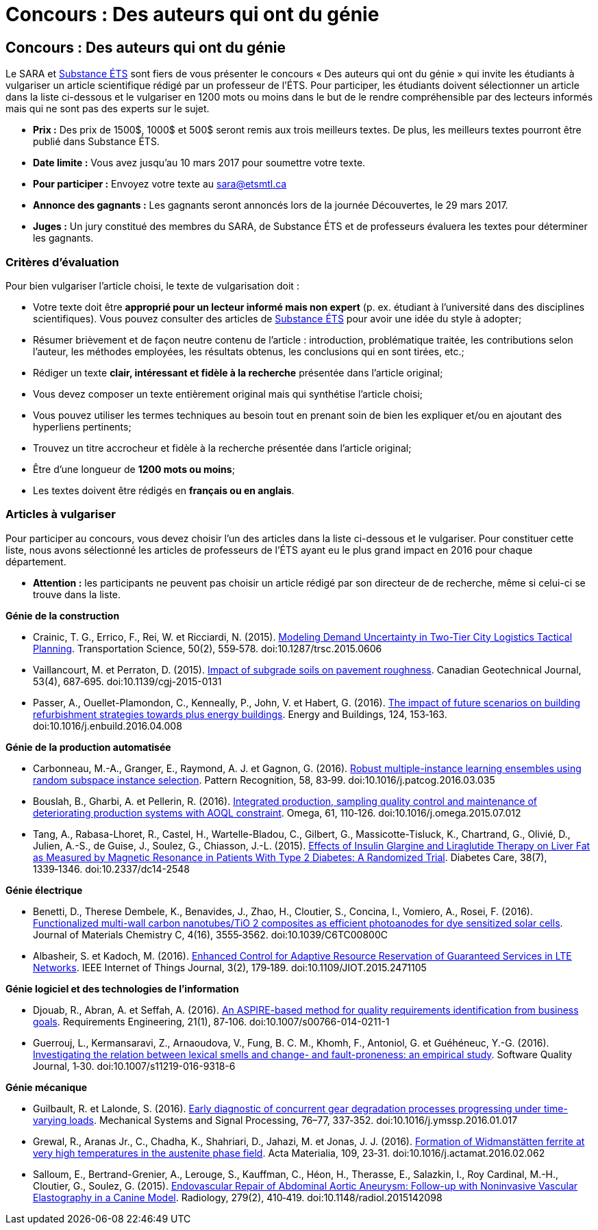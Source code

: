= Concours : Des auteurs qui ont du génie
:awestruct-layout: default
:imagesdir: images

:homepage: http://sara.etsmtl.ca

== Concours : Des auteurs qui ont du génie

Le SARA et link:http://substance.etsmtl.ca/[Substance ÉTS] sont fiers de vous présenter le concours « Des auteurs qui ont du génie » qui invite les étudiants à vulgariser un article scientifique rédigé par un professeur de l’ÉTS. Pour participer, les étudiants doivent sélectionner un article dans la liste ci-dessous et le vulgariser en 1200 mots ou moins dans le but de le rendre compréhensible par des lecteurs informés mais qui ne sont pas des experts sur le sujet.

* *Prix :* Des prix de 1500$, 1000$ et 500$ seront remis aux trois meilleurs textes. De plus, les meilleurs textes pourront être publié dans Substance ÉTS.
* *Date limite :* Vous avez jusqu’au 10 mars 2017 pour soumettre votre texte.
* *Pour participer :* Envoyez votre texte au link:mailto:sara@etsmtl.ca[sara@etsmtl.ca]
* *Annonce des gagnants :* Les gagnants seront annoncés lors de la journée Découvertes, le 29 mars 2017.
* *Juges :* Un jury constitué des membres du SARA, de Substance ÉTS et de professeurs évaluera les textes pour déterminer les gagnants.

=== Critères d'évaluation

Pour bien vulgariser l'article choisi, le texte de vulgarisation doit : 

* Votre texte doit être *approprié pour un lecteur informé mais non expert* (p. ex. étudiant à l’université dans des disciplines scientifiques). Vous pouvez consulter des articles de http://substance.etsmtl.ca/[Substance ÉTS] pour avoir une idée du style à adopter;
* Résumer brièvement et de façon neutre contenu de l'article : introduction, problématique traitée, les contributions selon l'auteur, les méthodes employées, les résultats obtenus, les conclusions qui en sont tirées, etc.;
* Rédiger un texte *clair, intéressant et fidèle à la recherche* présentée dans l'article original;
* Vous devez composer un texte entièrement original mais qui synthétise l'article choisi;
* Vous pouvez utiliser les termes techniques au besoin tout en prenant soin de bien les expliquer et/ou en ajoutant des hyperliens pertinents;
* Trouvez un titre accrocheur et fidèle à la recherche présentée dans l'article original;
* Être d'une longueur de *1200 mots ou moins*;
* Les textes doivent être rédigés en *français ou en anglais*.


=== Articles à vulgariser

Pour participer au concours, vous devez choisir l'un des articles dans la liste ci-dessous et le vulgariser. Pour constituer cette liste, nous avons sélectionné les articles de professeurs de l'ÉTS ayant eu le plus grand impact en 2016 pour chaque département.

* *Attention :* les participants ne peuvent pas choisir un article rédigé par son directeur de de recherche, même si celui-ci se trouve dans la liste.

*Génie de la construction*

* Crainic, T. G., Errico, F., Rei, W. et Ricciardi, N. (2015). link:http://doi.org/10.1287/trsc.2015.0606[Modeling Demand Uncertainty in Two-Tier City Logistics Tactical Planning]. Transportation Science, 50(2), 559‑578. doi:10.1287/trsc.2015.0606
* Vaillancourt, M. et Perraton, D. (2015). link:http://doi.org/10.1139/cgj-2015-0131[Impact of subgrade soils on pavement roughness]. Canadian Geotechnical Journal, 53(4), 687‑695. doi:10.1139/cgj-2015-0131
* Passer, A., Ouellet-Plamondon, C., Kenneally, P., John, V. et Habert, G. (2016). link:http://doi.org/10.1016/j.enbuild.2016.04.008[The impact of future scenarios on building refurbishment strategies towards plus energy buildings]. Energy and Buildings, 124, 153‑163. doi:10.1016/j.enbuild.2016.04.008


*Génie de la production automatisée*

* Carbonneau, M.-A., Granger, E., Raymond, A. J. et Gagnon, G. (2016). link:http://doi.org/10.1016/j.patcog.2016.03.035[Robust multiple-instance learning ensembles using random subspace instance selection]. Pattern Recognition, 58, 83‑99. doi:10.1016/j.patcog.2016.03.035
* Bouslah, B., Gharbi, A. et Pellerin, R. (2016). link:http://doi.org/10.1016/j.omega.2015.07.012[Integrated production, sampling quality control and maintenance of deteriorating production systems with AOQL constraint]. Omega, 61, 110‑126. doi:10.1016/j.omega.2015.07.012
* Tang, A., Rabasa-Lhoret, R., Castel, H., Wartelle-Bladou, C., Gilbert, G., Massicotte-Tisluck, K., Chartrand, G., Olivié, D., Julien, A.-S., de Guise, J., Soulez, G., Chiasson, J.-L. (2015). link:http://doi.org/10.2337/dc14-2548[Effects of Insulin Glargine and Liraglutide Therapy on Liver Fat as Measured by Magnetic Resonance in Patients With Type 2 Diabetes: A Randomized Trial]. Diabetes Care, 38(7), 1339‑1346. doi:10.2337/dc14-2548


*Génie électrique*

* Benetti, D., Therese Dembele, K., Benavides, J., Zhao, H., Cloutier, S., Concina, I., Vomiero, A., Rosei, F. (2016). link:http://doi.org/10.1039/C6TC00800C[Functionalized multi-wall carbon nanotubes/TiO 2 composites as efficient photoanodes for dye sensitized solar cells]. Journal of Materials Chemistry C, 4(16), 3555‑3562. doi:10.1039/C6TC00800C
* Albasheir, S. et Kadoch, M. (2016). link:http://doi.org/10.1109/JIOT.2015.2471105[Enhanced Control for Adaptive Resource Reservation of Guaranteed Services in LTE Networks]. IEEE Internet of Things Journal, 3(2), 179‑189. doi:10.1109/JIOT.2015.2471105


*Génie logiciel et des technologies de l'information*

* Djouab, R., Abran, A. et Seffah, A. (2016). link:http://doi.org/10.1007/s00766-014-0211-1[An ASPIRE-based method for quality requirements identification from business goals]. Requirements Engineering, 21(1), 87‑106. doi:10.1007/s00766-014-0211-1
* Guerrouj, L., Kermansaravi, Z., Arnaoudova, V., Fung, B. C. M., Khomh, F., Antoniol, G. et Guéhéneuc, Y.-G. (2016). link:http://doi.org/10.1007/s11219-016-9318-6[Investigating the relation between lexical smells and change- and fault-proneness: an empirical study]. Software Quality Journal, 1‑30. doi:10.1007/s11219-016-9318-6


*Génie mécanique*

* Guilbault, R. et Lalonde, S. (2016). link:http://doi.org/10.1016/j.ymssp.2016.01.017[Early diagnostic of concurrent gear degradation processes progressing under time-varying loads]. Mechanical Systems and Signal Processing, 76–77, 337‑352. doi:10.1016/j.ymssp.2016.01.017
* Grewal, R., Aranas Jr., C., Chadha, K., Shahriari, D., Jahazi, M. et Jonas, J. J. (2016). link:http://doi.org/10.1016/j.actamat.2016.02.062[Formation of Widmanstätten ferrite at very high temperatures in the austenite phase field]. Acta Materialia, 109, 23‑31. doi:10.1016/j.actamat.2016.02.062
* Salloum, E., Bertrand-Grenier, A., Lerouge, S., Kauffman, C., Héon, H., Therasse, E., Salazkin, I., Roy Cardinal, M.-H., Cloutier, G., Soulez, G. (2015). link:http://doi.org/10.1148/radiol.2015142098[Endovascular Repair of Abdominal Aortic Aneurysm: Follow-up with Noninvasive Vascular Elastography in a Canine Model]. Radiology, 279(2), 410‑419. doi:10.1148/radiol.2015142098
